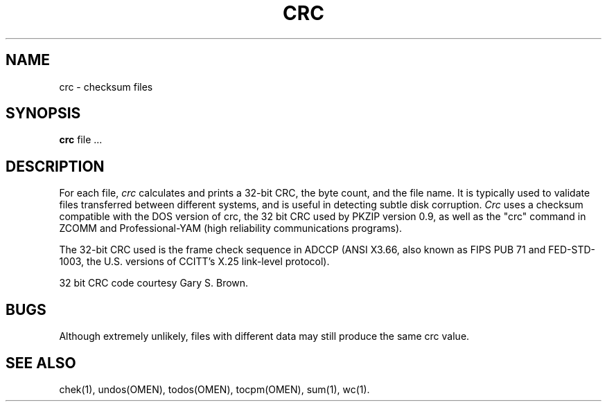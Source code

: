 .TH CRC 1 OMEN
.SH NAME
crc \- checksum files
.SH SYNOPSIS
.B crc
file ...
.SH DESCRIPTION
For each file,
.I crc\^
calculates and prints a 32-bit CRC,
the byte count, and the file name.
It is typically used to validate files transferred between
different systems, and is useful in detecting subtle disk corruption.
.I Crc\^
uses a checksum compatible with the
DOS
version of crc,
the 32 bit CRC used by PKZIP version 0.9,
as well as the "crc" command in ZCOMM and Professional-YAM
(high reliability communications programs).

The 32-bit CRC used is the frame
check sequence in ADCCP (ANSI X3.66, also known as FIPS PUB 71
and FED-STD-1003, the U.S. versions of CCITT's X.25 link-level
protocol).

32 bit CRC code courtesy Gary S. Brown.
.SH BUGS
Although extremely unlikely,
files with different data may still produce the same crc value.
.SH "SEE ALSO"
chek(1), undos(OMEN), todos(OMEN), tocpm(OMEN), sum(1), wc(1).
